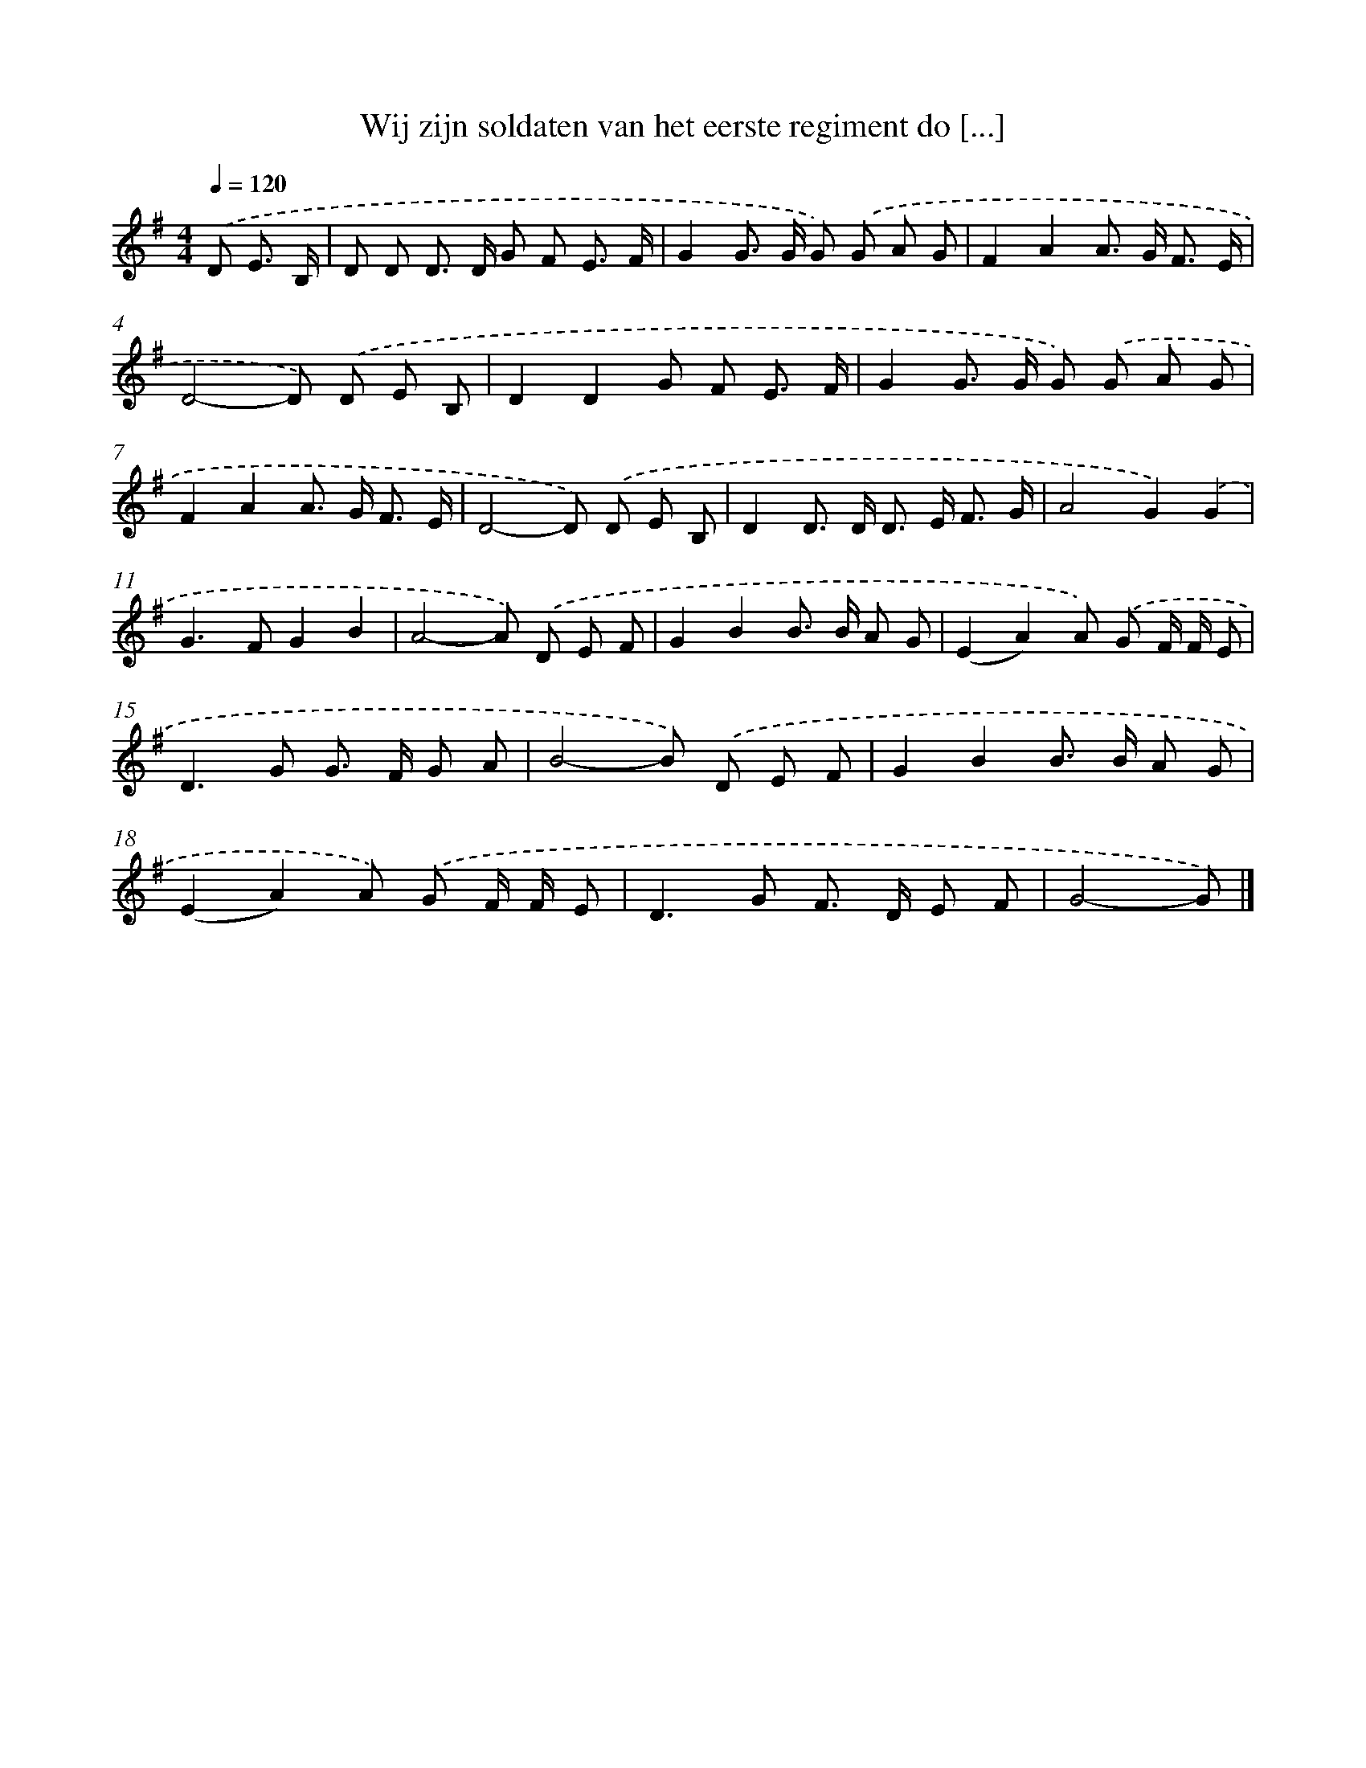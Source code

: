 X: 2465
T: Wij zijn soldaten van het eerste regiment do [...]
%%abc-version 2.0
%%abcx-abcm2ps-target-version 5.9.1 (29 Sep 2008)
%%abc-creator hum2abc beta
%%abcx-conversion-date 2018/11/01 14:35:51
%%humdrum-veritas 2153713711
%%humdrum-veritas-data 3730105708
%%continueall 1
%%barnumbers 0
L: 1/8
M: 4/4
Q: 1/4=120
K: G clef=treble
.('D E3/ B,/ [I:setbarnb 1]|
D D D> D G F E3/ F/ |
G2G> G G) .('G A G |
F2A2A> G F3/ E/ |
D4-D) .('D E B, |
D2D2G F E3/ F/ |
G2G> G G) .('G A G |
F2A2A> G F3/ E/ |
D4-D) .('D E B, |
D2D> D D> E F3/ G/ |
A4G2).('G2 |
G2>F2G2B2 |
A4-A) .('D E F |
G2B2B> B A G |
(E2A2)A) .('G F/ F/ E |
D2>G2 G> F G A |
B4-B) .('D E F |
G2B2B> B A G |
(E2A2)A) .('G F/ F/ E |
D2>G2 F> D E F |
G4-G) |]
